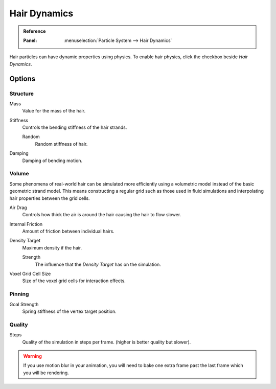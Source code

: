 .. _hair-dynamics:

*************
Hair Dynamics
*************

.. admonition:: Reference
   :class: refbox

   :Panel:     :menuselection:`Particle System --> Hair Dynamics`

Hair particles can have dynamic properties using physics.
To enable hair physics, click the checkbox beside *Hair Dynamics*.


Options
=======

Structure
---------

Mass
   Value for the mass of the hair.
Stiffness
   Controls the bending stiffness of the hair strands.

   Random
      Random stiffness of hair.

Damping
   Damping of bending motion.


Volume
------

Some phenomena of real-world hair can be simulated more efficiently using a volumetric model instead
of the basic geometric strand model. This means constructing a regular grid such as those used in
fluid simulations and interpolating hair properties between the grid cells.

Air Drag
   Controls how thick the air is around the hair causing the hair to flow slower.
Internal Friction
   Amount of friction between individual hairs.

Density Target
   Maximum density if the hair.

   Strength
      The influence that the *Density Target* has on the simulation.

Voxel Grid Cell Size
   Size of the voxel grid cells for interaction effects.


Pinning
-------

Goal Strength
   Spring stiffness of the vertex target position.


Quality
-------

Steps
   Quality of the simulation in steps per frame. (higher is better quality but slower).

.. warning::

   If you use motion blur in your animation,
   you will need to bake one extra frame past the last frame which you will be rendering.
